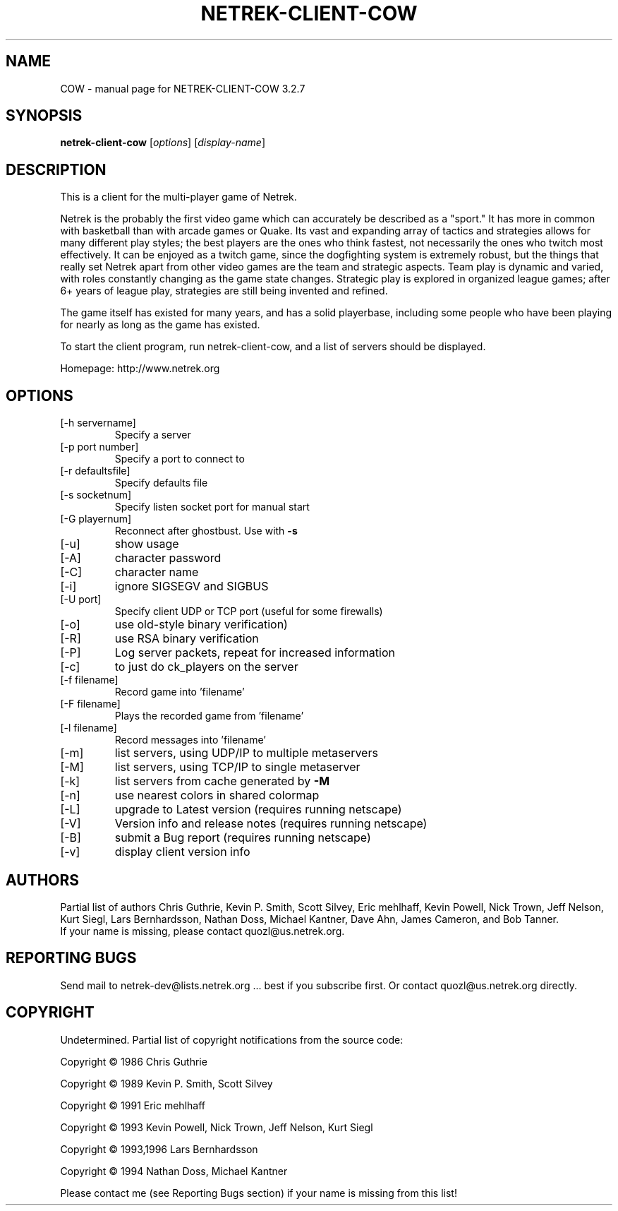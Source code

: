 .TH NETREK-CLIENT-COW 6 "July 2008"
.SH NAME
COW \- manual page for NETREK-CLIENT-COW 3.2.7
.SH SYNOPSIS
.B netrek-client-cow
[\fIoptions\fR] [\fIdisplay-name\fR]
.SH DESCRIPTION
This is a client for the multi-player game of Netrek.

Netrek is the probably the first video game which can accurately be 
described as a "sport."  It has more in common with basketball than
with arcade games or Quake.  Its vast and expanding array of tactics
and strategies allows for many different play styles; the best players
are the ones who think fastest, not necessarily the ones who twitch
most effectively.  It can be enjoyed as a twitch game, since the
dogfighting system is extremely robust, but the things that really set
Netrek apart from other video games are the team and strategic
aspects.  Team play is dynamic and varied, with roles constantly
changing as the game state changes.  Strategic play is explored in
organized league games; after 6+ years of league play, strategies are
still being invented and refined.

The game itself has existed for many years, and has a solid
playerbase, including some people who have been playing for nearly as
long as the game has existed.

To start the client program, run netrek-client-cow, and a list of
servers should be displayed.

Homepage: http://www.netrek.org
.SH OPTIONS
.TP
[\-h servername]
Specify a server
.TP
[\-p port number]
Specify a port to connect to
.TP
[\-r defaultsfile]
Specify defaults file
.TP
[\-s socketnum]
Specify listen socket port for manual start
.TP
[\-G playernum]
Reconnect after ghostbust.  Use with \fB\-s\fR
.TP
[\-u]
show usage
.TP
[\-A]
character password
.TP
[\-C]
character name
.TP
[\-i]
ignore SIGSEGV and SIGBUS
.TP
[\-U port]
Specify client UDP or TCP port (useful for some firewalls)
.TP
[\-o]
use old\-style binary verification)
.TP
[\-R]
use RSA binary verification
.TP
[\-P]
Log server packets, repeat for increased information
.TP
[\-c]
to just do ck_players on the server
.TP
[\-f filename]
Record game into 'filename'
.TP
[\-F filename]
Plays the recorded game from 'filename'
.TP
[\-l filename]
Record messages into 'filename'
.TP
[\-m]
list servers, using UDP/IP to multiple metaservers
.TP
[\-M]
list servers, using TCP/IP to single metaserver
.TP
[\-k]
list servers from cache generated by \fB\-M\fR
.TP
[\-n]
use nearest colors in shared colormap
.TP
[\-L]
upgrade to Latest version (requires running netscape)
.TP
[\-V]
Version info and release notes (requires running netscape)
.TP
[\-B]
submit a Bug report (requires running netscape)
.TP
[\-v]
display client version info
.PP
.SH AUTHORS
Partial list of authors Chris Guthrie, Kevin P. Smith, Scott Silvey,
Eric mehlhaff, Kevin Powell, Nick Trown, Jeff Nelson, Kurt Siegl, Lars
Bernhardsson, Nathan Doss, Michael Kantner, Dave Ahn, James Cameron,
and Bob Tanner.
.TP
If your name is missing, please contact quozl@us.netrek.org.
.PP
.SH "REPORTING BUGS"
Send mail to netrek-dev@lists.netrek.org ... best if you subscribe
first.  Or contact quozl@us.netrek.org directly.
.PP
.SH COPYRIGHT
Undetermined. Partial list of copyright notifications from the source code:

Copyright \(co 1986 Chris Guthrie

Copyright \(co 1989 Kevin P. Smith, Scott Silvey

Copyright \(co 1991 Eric mehlhaff

Copyright \(co 1993 Kevin Powell, Nick Trown, Jeff Nelson, Kurt Siegl

Copyright \(co 1993,1996 Lars Bernhardsson

Copyright \(co 1994 Nathan Doss, Michael Kantner

Please contact me (see Reporting Bugs section) if your name is missing from this list!
